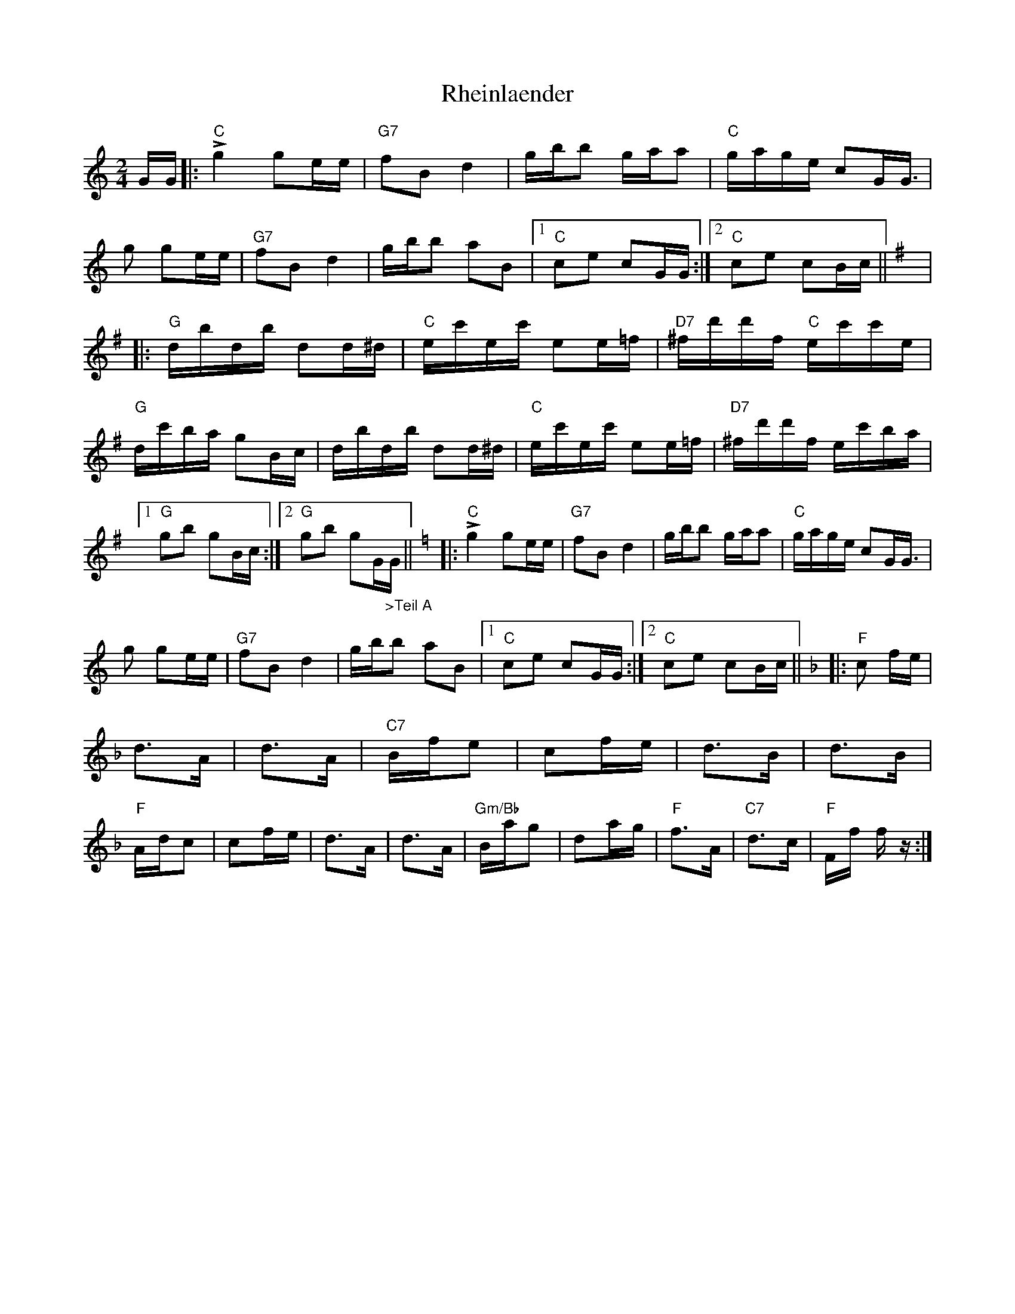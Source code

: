 X: 34373
T: Rheinlaender
R: polka
M: 2/4
K: Cmajor
GG|:!>!"C"g4 g2ee|"G7"f2B2d4|gbb2 gaa2|"C"gage c2GG|
>!g4 g2ee|"G7"f2B2d4|gbb2 a2B2|1 "C"c2e2 c2GG:|2 "C"c2e2 c2Bc||
[K:G]
|:"G"dbdb d2d^d|"C"ec'ec' e2e=f|"D7"^fd'd'f "C"ec'c'e|"G"dc'ba g2Bc|
dbdb d2d^d|"C"ec'ec' e2e=f|"D7"^fd'd'f ec'ba|1 "G"g2b2 g2Bc:|2 "G"g2b2 g2G"_>Teil A"G||
[K:C]
|:!>!"C"g4 g2ee|"G7"f2B2d4|gbb2 gaa2|"C"gage c2GG|
>!g4 g2ee|"G7"f2B2d4|gbb2 a2B2|1 "C"c2e2 c2GG:|2 "C"c2e2 c2Bc||
[K:F]
|:"F"c2 fe|d3A|d3A|"C7"Bfe2|c2fe|d3B|d3B|"F"Adc2|
c2fe|d3A|d3A|"Gm/Bb"Bag2|d2ag|"F"f3A|"C7"d3c|"F"Ff fz:|

